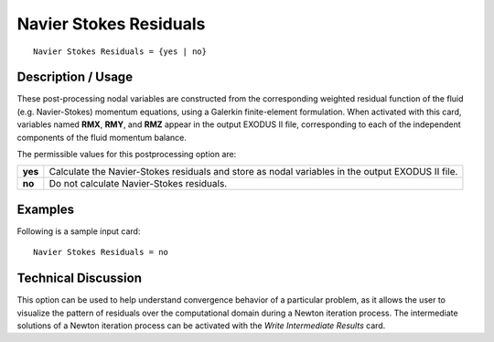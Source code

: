 ***************************
**Navier Stokes Residuals**
***************************

::

   Navier Stokes Residuals = {yes | no}

-----------------------
**Description / Usage**
-----------------------

These post-processing nodal variables are constructed from the corresponding
weighted residual function of the fluid (e.g. Navier-Stokes) momentum equations,
using a Galerkin finite-element formulation. When activated with this card, variables
named **RMX**, **RMY**, and **RMZ** appear in the output EXODUS II file, corresponding to
each of the independent components of the fluid momentum balance.

The permissible values for this postprocessing option are:

======== ===============================================
**yes**  Calculate the Navier-Stokes residuals and store
         as nodal variables in the output EXODUS II file.
**no**   Do not calculate Navier-Stokes residuals.
======== ===============================================

------------
**Examples**
------------

Following is a sample input card:
::

   Navier Stokes Residuals = no

-------------------------
**Technical Discussion**
-------------------------

This option can be used to help understand convergence behavior of a particular
problem, as it allows the user to visualize the pattern of residuals over the
computational domain during a Newton iteration process. The intermediate solutions of
a Newton iteration process can be activated with the *Write Intermediate Results* card.



